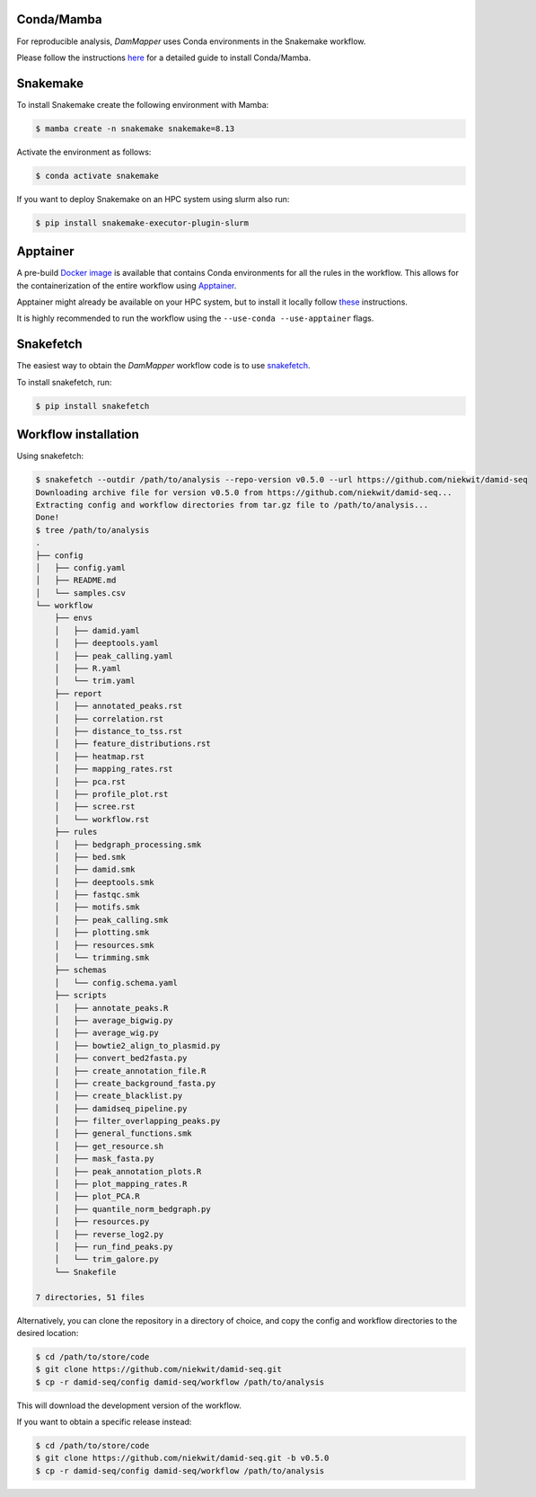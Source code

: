 Conda/Mamba
-----------

For reproducible analysis, `DamMapper` uses Conda environments in the Snakemake workflow.

Please follow the instructions `here <https://snakemake.readthedocs.io/en/stable/getting_started/installation.html>`_ for a detailed guide to install Conda/Mamba.


Snakemake
---------

To install Snakemake create the following environment with Mamba:

.. code-block:: console

    $ mamba create -n snakemake snakemake=8.13

Activate the environment as follows:

.. code-block:: console

    $ conda activate snakemake

If you want to deploy Snakemake on an HPC system using slurm also run:

.. code-block:: console

    $ pip install snakemake-executor-plugin-slurm

Apptainer
---------

A pre-build `Docker image <https://hub.docker.com/repository/docker/niekwit/damid-seq/general>`_ is available that contains Conda environments for all the rules in the workflow. This allows for the containerization of the entire workflow using `Apptainer <https://apptainer.org>`_.

Apptainer might already be available on your HPC system, but to install it locally follow `these <https://apptainer.org/docs/admin/1.3/installation.html>`_ instructions.

It is highly recommended to run the workflow using the ``--use-conda --use-apptainer`` flags.

Snakefetch
----------

The easiest way to obtain the `DamMapper` workflow code is to use `snakefetch <https://pypi.org/project/snakefetch/>`_.

To install snakefetch, run:

.. code-block:: console

    $ pip install snakefetch


Workflow installation
---------------------

Using snakefetch:

.. code-block:: console

    $ snakefetch --outdir /path/to/analysis --repo-version v0.5.0 --url https://github.com/niekwit/damid-seq
    Downloading archive file for version v0.5.0 from https://github.com/niekwit/damid-seq...
    Extracting config and workflow directories from tar.gz file to /path/to/analysis...
    Done!
    $ tree /path/to/analysis
    .
    ├── config
    │   ├── config.yaml
    │   ├── README.md
    │   └── samples.csv
    └── workflow
        ├── envs
        │   ├── damid.yaml
        │   ├── deeptools.yaml
        │   ├── peak_calling.yaml
        │   ├── R.yaml
        │   └── trim.yaml
        ├── report
        │   ├── annotated_peaks.rst
        │   ├── correlation.rst
        │   ├── distance_to_tss.rst
        │   ├── feature_distributions.rst
        │   ├── heatmap.rst
        │   ├── mapping_rates.rst
        │   ├── pca.rst
        │   ├── profile_plot.rst
        │   ├── scree.rst
        │   └── workflow.rst
        ├── rules
        │   ├── bedgraph_processing.smk
        │   ├── bed.smk
        │   ├── damid.smk
        │   ├── deeptools.smk
        │   ├── fastqc.smk
        │   ├── motifs.smk
        │   ├── peak_calling.smk
        │   ├── plotting.smk
        │   ├── resources.smk
        │   └── trimming.smk
        ├── schemas
        │   └── config.schema.yaml
        ├── scripts
        │   ├── annotate_peaks.R
        │   ├── average_bigwig.py
        │   ├── average_wig.py
        │   ├── bowtie2_align_to_plasmid.py
        │   ├── convert_bed2fasta.py
        │   ├── create_annotation_file.R
        │   ├── create_background_fasta.py
        │   ├── create_blacklist.py
        │   ├── damidseq_pipeline.py
        │   ├── filter_overlapping_peaks.py
        │   ├── general_functions.smk
        │   ├── get_resource.sh
        │   ├── mask_fasta.py
        │   ├── peak_annotation_plots.R
        │   ├── plot_mapping_rates.R
        │   ├── plot_PCA.R
        │   ├── quantile_norm_bedgraph.py
        │   ├── resources.py
        │   ├── reverse_log2.py
        │   ├── run_find_peaks.py
        │   └── trim_galore.py
        └── Snakefile

    7 directories, 51 files

Alternatively, you can clone the repository in a directory of choice, and copy the config and workflow directories to the desired location:

.. code-block:: console

    $ cd /path/to/store/code
    $ git clone https://github.com/niekwit/damid-seq.git
    $ cp -r damid-seq/config damid-seq/workflow /path/to/analysis

This will download the development version of the workflow. 

If you want to obtain a specific release instead:

.. code-block:: console

    $ cd /path/to/store/code
    $ git clone https://github.com/niekwit/damid-seq.git -b v0.5.0
    $ cp -r damid-seq/config damid-seq/workflow /path/to/analysis

